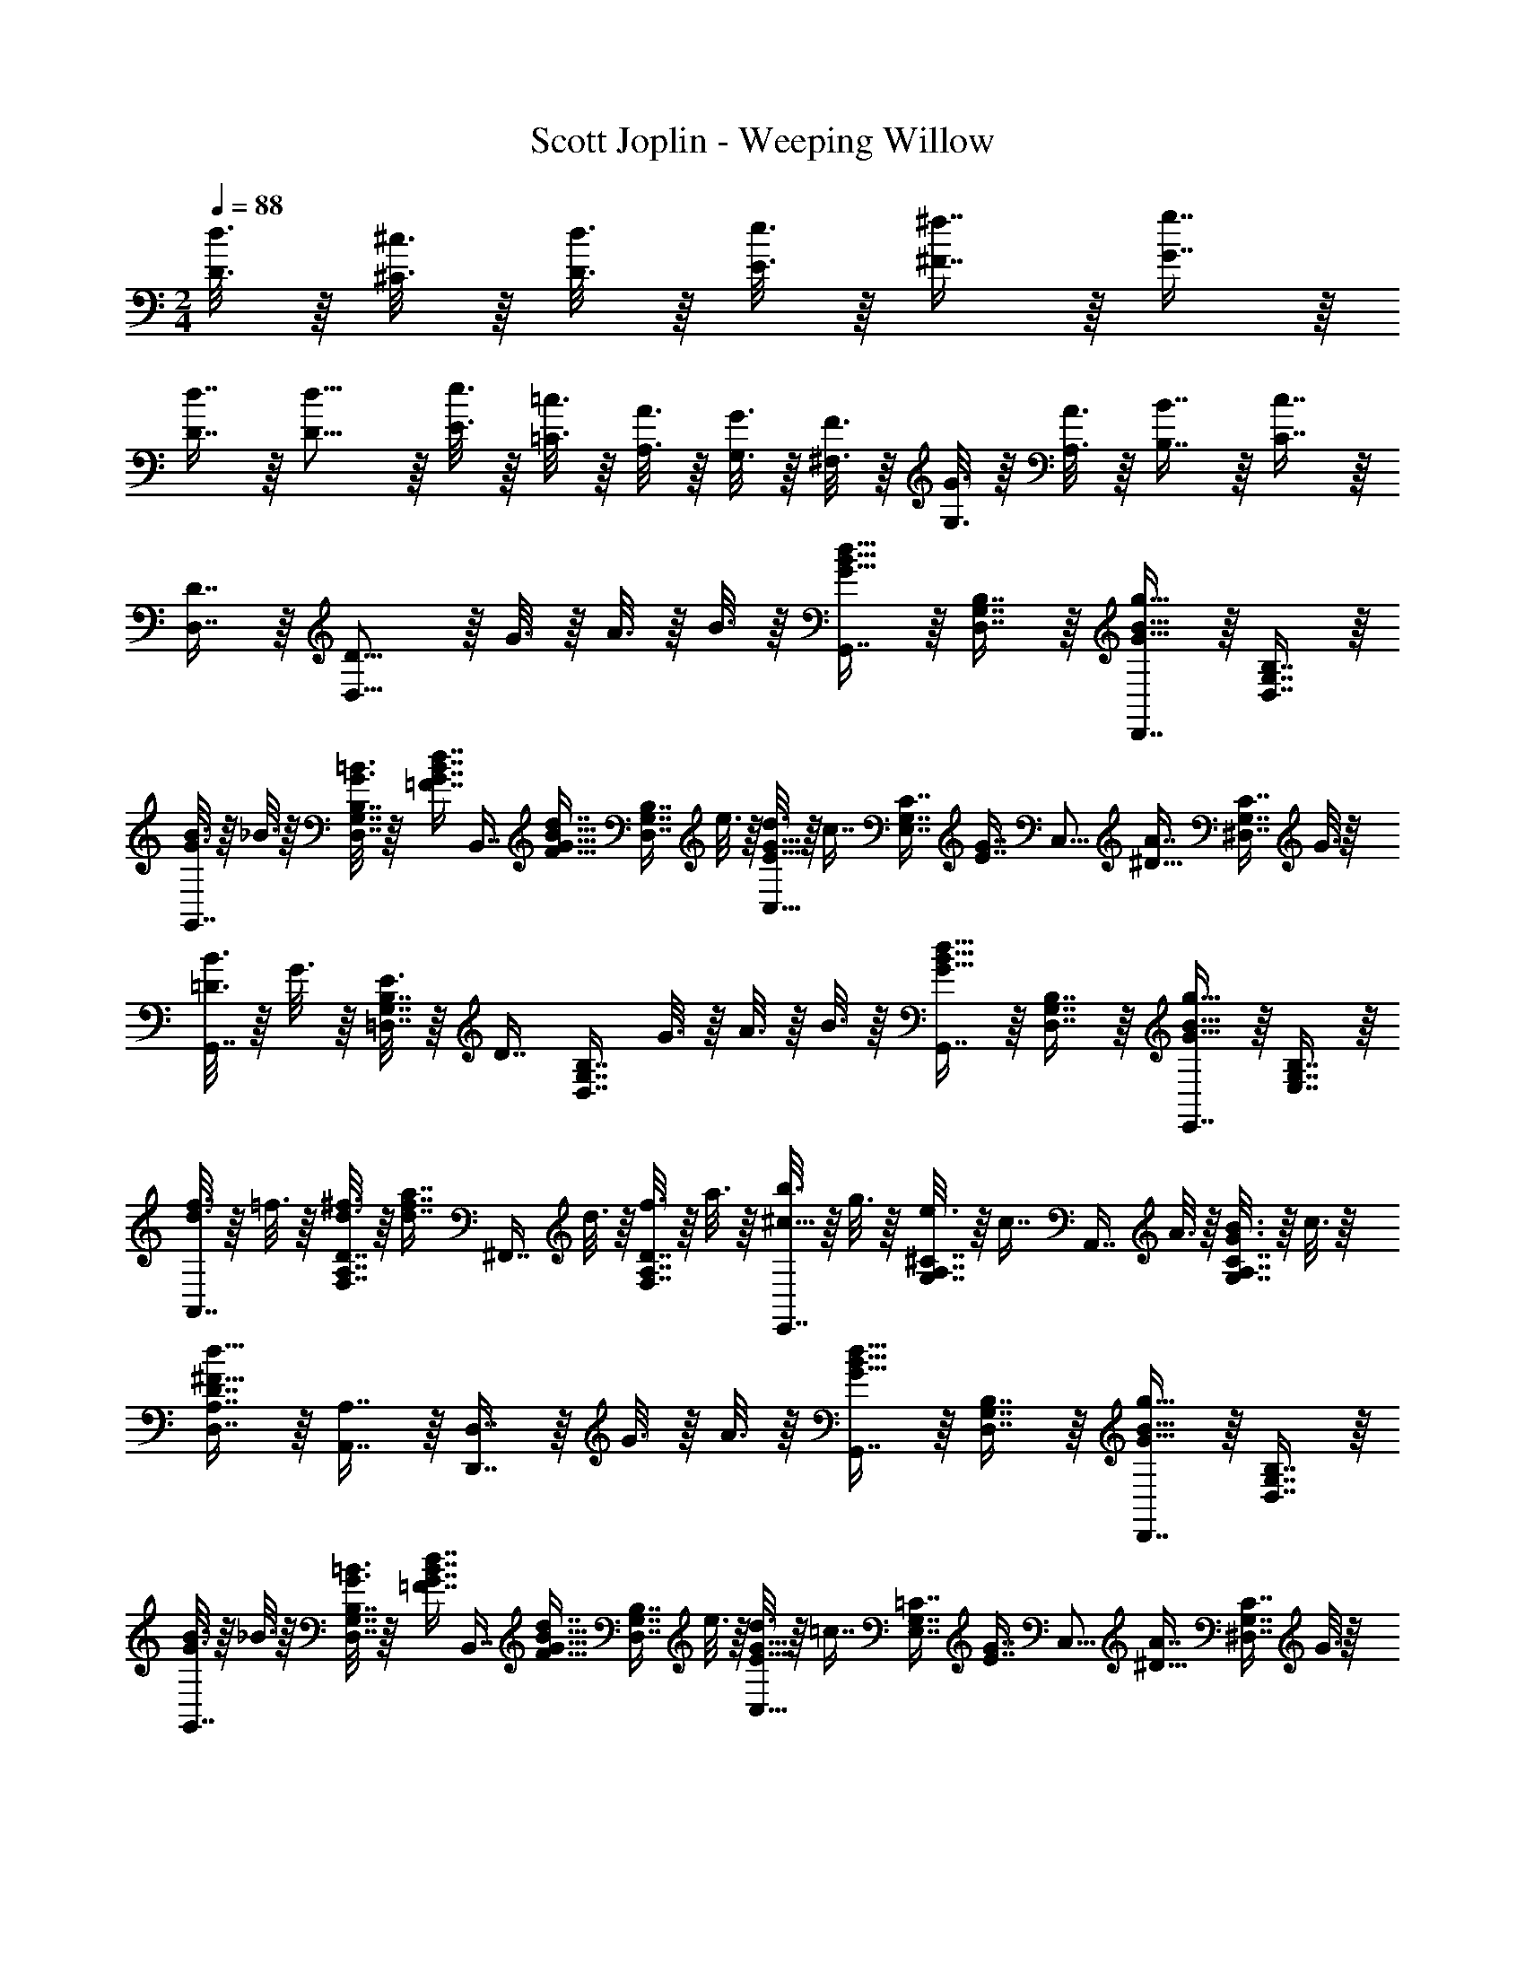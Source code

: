 X: 1
T: Scott Joplin - Weeping Willow
Z: ABC Generated by Starbound Composer
L: 1/4
M: 2/4
Q: 1/4=88
K: C
[d3/16D3/16] z/16 [^c3/16^C3/16] z/16 [d3/16D3/16] z/16 [e3/16E3/16] z/16 [^f7/16^F7/16] z/16 [g7/16G7/16] z/16 
[d7/16D7/16] z/16 [d11/16D11/16] z/16 [e3/16E3/16] z/16 [=c3/16=C3/16] z/16 [A3/16A,3/16] z/16 [G3/16G,3/16] z/16 [F3/16^F,3/16] z/16 [G3/16G,3/16] z/16 [A3/16A,3/16] z/16 [B7/16B,7/16] z/16 [c7/16C7/16] z/16 
[D7/16D,7/16] z/16 [D11/16D,11/16] z/16 G3/16 z/16 A3/16 z/16 B3/16 z/16 [G,,7/16d15/16B15/16G15/16] z/16 [B,7/16G,7/16D,7/16] z/16 [D,,7/16G15/16B15/16g15/16] z/16 [D,7/16G,7/16B,7/16] z/16 
[G3/16B3/16G,,7/16] z/16 _B3/16 z/16 [=B3/16G3/16B,7/16G,7/16D,7/16] z/16 [z/4=F7/16B7/16d7/16G7/16] [z/4B,,7/16] [z/4d7/16B11/16G11/16F11/16] [z/4D,7/16G,7/16B,7/16] e3/16 z/16 [d3/16G11/16E11/16C,15/16] z/16 [z/4c7/16] [z/4C7/16E,7/16G,7/16] [z/4G7/16E7/16] [z/4C,15/16] [z/4A7/16^D11/16] [z/4^D,7/16C7/16G,7/16] G3/16 z/16 
[=D3/16B3/16G,,7/16] z/16 G3/16 z/16 [E3/16B,7/16G,7/16=D,7/16] z/16 [z/4D7/16] [z/4D,7/16G,7/16B,7/16] G3/16 z/16 A3/16 z/16 B3/16 z/16 [G,,7/16d15/16B15/16G15/16] z/16 [B,7/16G,7/16D,7/16] z/16 [E,,7/16G15/16B15/16g15/16] z/16 [E,7/16G,7/16B,7/16] z/16 
[d3/16f3/16A,,7/16] z/16 =f3/16 z/16 [^f3/16d3/16D7/16A,7/16F,7/16] z/16 [z/4d7/16f7/16a7/16] [z/4^F,,7/16] d3/16 z/16 [f3/16F,7/16A,7/16D7/16] z/16 a3/16 z/16 [b3/16E,,7/16^c11/16] z/16 g3/16 z/16 [e3/16A,7/16^C7/16G,7/16] z/16 [z/4c7/16] [z/4A,,7/16] A3/16 z/16 [B3/16G3/16A,7/16G,7/16C7/16] z/16 c3/16 z/16 
[D7/16A,7/16D,7/16d23/16^F23/16] z/16 [A,,7/16A,7/16] z/16 [D,,7/16D,7/16] z/16 G3/16 z/16 A3/16 z/16 [G,,7/16d15/16B15/16G15/16] z/16 [B,7/16G,7/16D,7/16] z/16 [D,,7/16G15/16B15/16g15/16] z/16 [D,7/16G,7/16B,7/16] z/16 
[G3/16B3/16G,,7/16] z/16 _B3/16 z/16 [=B3/16G3/16B,7/16G,7/16D,7/16] z/16 [z/4=F7/16B7/16d7/16G7/16] [z/4B,,7/16] [z/4d7/16B11/16G11/16F11/16] [z/4D,7/16G,7/16B,7/16] e3/16 z/16 [d3/16G11/16E11/16C,15/16] z/16 [z/4=c7/16] [z/4=C7/16E,7/16G,7/16] [z/4G7/16E7/16] [z/4C,15/16] [z/4A7/16^D11/16] [z/4^D,7/16C7/16G,7/16] G3/16 z/16 
[=D3/16B3/16G,,7/16] z/16 G3/16 z/16 [E3/16B,7/16G,7/16=D,7/16] z/16 [z/4D7/16] [z/4D,7/16G,7/16B,7/16] B3/16 z/16 _B3/16 z/16 =B3/16 z/16 [F,7/16^d15/16B15/16] z/16 [A,7/16B,7/16] z/16 [B,,7/16B11/16d11/16f11/16] z/16 [z/4B,7/16A,7/16] a3/16 z/16 
[a3/16E,7/16e11/16B11/16] z/16 g3/16 z/16 [f3/16B,7/16G,7/16] z/16 [z/4g7/16_B19/16] [z/4^C,7/16] g3/16 z/16 [f3/16_B,7/16G,7/16E,7/16] z/16 e3/16 z/16 [e3/16=B3/16D,7/16] z/16 =d3/16 z/16 [^c3/16=B,7/16G,7/16] z/16 [z/4d7/16] [z/4D,7/16] =c3/16 z/16 [A3/16C7/16A,7/16F,7/16] z/16 ^F3/16 z/16 
[G,/3B,7/6G19/16] z/6 D,/3 z/6 [z/4E,/3] G3/16 z/16 [A3/16D,/3] z/16 B3/16 z/16 [G,,7/16d15/16B15/16G15/16] z/16 [B,7/16G,7/16D,7/16] z/16 [D,,7/16G15/16B15/16g15/16] z/16 [D,7/16G,7/16B,7/16] z/16 
[G3/16B3/16G,,7/16] z/16 _B3/16 z/16 [=B3/16G3/16B,7/16G,7/16D,7/16] z/16 [z/4=F7/16B7/16d7/16G7/16] [z/4B,,7/16] [z/4d7/16B11/16G11/16F11/16] [z/4D,7/16G,7/16B,7/16] e3/16 z/16 [d3/16G11/16E11/16=C,15/16] z/16 [z/4c7/16] [z/4C7/16E,7/16G,7/16] [z/4G7/16E7/16] [z/4C,15/16] [z/4A7/16^D11/16] [z/4^D,7/16C7/16G,7/16] G3/16 z/16 
[=D3/16B3/16G,,7/16] z/16 G3/16 z/16 [E3/16B,7/16G,7/16=D,7/16] z/16 [z/4D7/16] [z/4D,7/16G,7/16B,7/16] G3/16 z/16 A3/16 z/16 B3/16 z/16 [G,,7/16d15/16B15/16G15/16] z/16 [B,7/16G,7/16D,7/16] z/16 [E,,7/16G15/16B15/16g15/16] z/16 [E,7/16G,7/16B,7/16] z/16 
[d3/16f3/16A,,7/16] z/16 =f3/16 z/16 [^f3/16d3/16D7/16A,7/16F,7/16] z/16 [z/4d7/16f7/16a7/16] [z/4F,,7/16] d3/16 z/16 [f3/16F,7/16A,7/16D7/16] z/16 a3/16 z/16 [b3/16E,,7/16^c11/16] z/16 g3/16 z/16 [e3/16A,7/16^C7/16G,7/16] z/16 [z/4c7/16] [z/4A,,7/16] A3/16 z/16 [B3/16G3/16A,7/16G,7/16C7/16] z/16 c3/16 z/16 
[D7/16A,7/16D,7/16d23/16^F23/16] z/16 [A,,7/16A,7/16] z/16 [D,,7/16D,7/16] z/16 G3/16 z/16 A3/16 z/16 [G,,7/16d15/16B15/16G15/16] z/16 [B,7/16G,7/16D,7/16] z/16 [D,,7/16G15/16B15/16g15/16] z/16 [D,7/16G,7/16B,7/16] z/16 
[G3/16B3/16G,,7/16] z/16 _B3/16 z/16 [=B3/16G3/16B,7/16G,7/16D,7/16] z/16 [z/4=F7/16B7/16d7/16G7/16] [z/4B,,7/16] [z/4d7/16B11/16G11/16F11/16] [z/4D,7/16G,7/16B,7/16] e3/16 z/16 [d3/16G11/16E11/16C,15/16] z/16 [z/4=c7/16] [z/4=C7/16E,7/16G,7/16] [z/4G7/16E7/16] [z/4C,15/16] [z/4A7/16^D11/16] [z/4^D,7/16C7/16G,7/16] G3/16 z/16 
[=D3/16B3/16G,,7/16] z/16 G3/16 z/16 [E3/16B,7/16G,7/16=D,7/16] z/16 [z/4D7/16] [z/4D,7/16G,7/16B,7/16] B3/16 z/16 _B3/16 z/16 =B3/16 z/16 [F,7/16^d15/16B15/16] z/16 [B,7/16A,7/16] z/16 [B,,7/16B11/16d11/16f11/16] z/16 [z/4B,7/16A,7/16] a3/16 z/16 
[a3/16E,7/16e11/16B11/16] z/16 g3/16 z/16 [f3/16B,7/16G,7/16] z/16 [z/4g7/16_B19/16] [z/4^C,7/16] g3/16 z/16 [f3/16_B,7/16G,7/16E,7/16] z/16 e3/16 z/16 [e3/16=B3/16D,7/16] z/16 =d3/16 z/16 [^c3/16=B,7/16G,7/16] z/16 [z/4d7/16] [z/4D,7/16] =c3/16 z/16 [A3/16C7/16A,7/16F,7/16] z/16 ^F3/16 z/16 
[G7/16B,7/16G,7/16] z/16 [d3/16d'3/16] z/16 [d'3/16d3/16] z/16 [d7/16d'7/16B,,7/16B,7/16] z/16 [b7/16=f7/16d7/16^G,7/16^G,,7/16] z/16 [A,,7/16A,7/16c'19/16^f19/16d19/16] z/16 [C7/16F,7/16D,7/16] z/16 [z/4F,,7/16F,7/16] [B3/16^G3/16] z/16 [A7/16c7/16D,7/16F,7/16C7/16] z/16 
[=F3/16G3/16D,,7/16D,7/16] z/16 [z/4^F7/16A7/16] [z/4C7/16F,7/16D,7/16] [G3/16B3/16] z/16 [A7/16c7/16F,,7/16F,7/16] z/16 [c7/16e7/16D,7/16F,7/16C7/16] z/16 [^c3/16_B3/16=G,7/16=G,,7/16] z/16 [z/4d7/16=B7/16] [z/4D,7/16B,7/16G,7/16] [z/4d7/16g7/16b7/16] [z/4D,,7/16D,7/16] [_b3/16g3/16c3/16] z/16 [d3/16g3/16=b3/16B,7/16G,7/16D,7/16] z/16 [z/4g7/16d7/16B7/16] 
[z/4G,,7/16G,7/16] f3/16 z/16 [g7/16d7/16B7/16=F,7/16=F,,7/16] z/16 [f3/16E,,7/16E,7/16] z/16 [z/4g7/16d7/16B7/16] [z/4D,7/16D,,7/16] [z/4=G7/16] [z/4C,,7/16=C,7/16] G3/16 z/16 [=c3/16E7/16C7/16G,7/16] z/16 e3/16 z/16 [g7/16c7/16G7/16E,,7/16E,7/16] z/16 [A3/16c3/16a3/16^D,7/16^D,,7/16] z/16 [z/4g7/16B7/16G7/16] 
[z/4=D,,7/16=D,7/16] B3/16 z/16 [d3/16D7/16B,7/16G,7/16] z/16 e3/16 z/16 [e3/16B7/16=F7/16G,,7/16G,7/16] z/16 d3/16 z/16 [e3/16G7/16F7/16B,,7/16B,,,7/16] z/16 d3/16 z/16 [E3/16G3/16c3/16C,,7/16C,7/16] z/16 G3/16 z/16 [c3/16E7/16C7/16G,7/16] z/16 e3/16 z/16 [g7/16c7/16G7/16E,,7/16E,7/16] z/16 [A3/16c3/16a3/16^D,7/16^D,,7/16] z/16 [z/4b7/16B7/16d7/16g7/16] 
[z/4=D,,7/16=D,7/16] g3/16 z/16 [b7/16D7/16B,7/16G,7/16] z/16 [d'7/16d7/16g7/16b7/16G,,7/16G,7/16] z/16 [b7/16d7/16=f7/16^G,7/16^G,,7/16] z/16 [A,,7/16A,7/16c'19/16^f19/16d19/16] z/16 [C7/16^F,7/16D,7/16] z/16 [z/4^F,,7/16F,7/16] [B3/16^G3/16] z/16 [A7/16c7/16D,7/16F,7/16C7/16] z/16 
[F3/16G3/16D,,7/16D,7/16] z/16 [z/4^F7/16A7/16] [z/4C7/16F,7/16D,7/16] [G3/16B3/16] z/16 [A7/16c7/16F,,7/16F,7/16] z/16 [c7/16e7/16D,7/16F,7/16C7/16] z/16 [^c3/16_B3/16=G,7/16=G,,7/16] z/16 [z/4d7/16=B7/16] [z/4D,7/16B,7/16G,7/16] [z/4d7/16g7/16b7/16] [z/4D,,7/16D,7/16] [_b3/16g3/16c3/16] z/16 [d3/16g3/16=b3/16B,7/16G,7/16D,7/16] z/16 [z/4g7/16d7/16B7/16] 
[z/4G,,7/16G,7/16] f3/16 z/16 [g7/16d7/16B7/16=F,7/16=F,,7/16] z/16 [f3/16E,,7/16E,7/16] z/16 [z/4g7/16d7/16B7/16] [z/4D,7/16D,,7/16] [z/4=G7/16] [z/4C,,7/16C,7/16] G3/16 z/16 [=c3/16E7/16C7/16G,7/16] z/16 e3/16 z/16 [g7/16c7/16G7/16E,,7/16E,7/16] z/16 [A3/16c3/16a3/16^D,7/16^D,,7/16] z/16 [z/4g7/16B7/16G7/16] 
[z/4=D,7/16=D,,7/16] e3/16 z/16 [d3/16G,,7/16G,7/16] z/16 B3/16 z/16 [E3/16D15/16B,15/16B,,15/16E,15/16G,15/16] z/16 B3/16 z/16 G3/16 z/16 E3/16 z/16 [A,,7/16A,7/16G15/16^C15/16] z/16 [E,7/16E,,7/16] z/16 [=C3/16A3/16F3/16D3/16D,,15/16D,15/16] z/16 [A7/16C7/16D7/16F7/16] z/16 [z/4B,11/16D11/16G11/16] 
[G,7/16G,,7/16] z/16 [d3/16d'3/16] z/16 [d'3/16d3/16] z/16 [d7/16d'7/16B,,7/16B,7/16] z/16 [b7/16=f7/16d7/16^G,7/16^G,,7/16] z/16 [A,,7/16A,7/16c'19/16^f19/16d19/16] z/16 [C7/16^F,7/16D,7/16] z/16 [z/4^F,,7/16F,7/16] [B3/16^G3/16] z/16 [A7/16c7/16D,7/16F,7/16C7/16] z/16 
[=F3/16G3/16D,,7/16D,7/16] z/16 [z/4^F7/16A7/16] [z/4C7/16F,7/16D,7/16] [G3/16B3/16] z/16 [A7/16c7/16F,,7/16F,7/16] z/16 [c7/16e7/16D,7/16F,7/16C7/16] z/16 [^c3/16_B3/16=G,7/16=G,,7/16] z/16 [z/4d7/16=B7/16] [z/4D,7/16B,7/16G,7/16] [z/4d7/16g7/16b7/16] [z/4D,,7/16D,7/16] [_b3/16g3/16c3/16] z/16 [d3/16g3/16=b3/16B,7/16G,7/16D,7/16] z/16 [z/4g7/16d7/16B7/16] 
[z/4G,,7/16G,7/16] f3/16 z/16 [g7/16d7/16B7/16=F,7/16=F,,7/16] z/16 [f3/16E,,7/16E,7/16] z/16 [z/4g7/16d7/16B7/16] [z/4D,7/16D,,7/16] [z/4=G7/16] [z/4C,,7/16C,7/16] G3/16 z/16 [=c3/16E7/16C7/16G,7/16] z/16 e3/16 z/16 [g7/16c7/16G7/16E,,7/16E,7/16] z/16 [A3/16c3/16a3/16^D,7/16^D,,7/16] z/16 [z/4g7/16B7/16G7/16] 
[z/4=D,,7/16=D,7/16] B3/16 z/16 [d3/16D7/16B,7/16G,7/16] z/16 e3/16 z/16 [e3/16B7/16=F7/16G,,7/16G,7/16] z/16 d3/16 z/16 [e3/16G7/16F7/16B,,7/16B,,,7/16] z/16 d3/16 z/16 [E3/16G3/16c3/16C,,7/16C,7/16] z/16 G3/16 z/16 [c3/16E7/16C7/16G,7/16] z/16 e3/16 z/16 [g7/16c7/16G7/16E,,7/16E,7/16] z/16 [A3/16c3/16a3/16^D,7/16^D,,7/16] z/16 [z/4b7/16B7/16d7/16g7/16] 
[z/4=D,,7/16=D,7/16] g3/16 z/16 [b7/16D7/16B,7/16G,7/16] z/16 [d'7/16d7/16g7/16b7/16G,,7/16G,7/16] z/16 [b7/16d7/16=f7/16^G,7/16^G,,7/16] z/16 [A,,7/16A,7/16c'19/16^f19/16d19/16] z/16 [C7/16^F,7/16D,7/16] z/16 [z/4^F,,7/16F,7/16] [B3/16^G3/16] z/16 [A7/16c7/16D,7/16F,7/16C7/16] z/16 
[F3/16G3/16D,,7/16D,7/16] z/16 [z/4^F7/16A7/16] [z/4C7/16F,7/16D,7/16] [G3/16B3/16] z/16 [A7/16c7/16F,,7/16F,7/16] z/16 [c7/16e7/16D,7/16F,7/16C7/16] z/16 [^c3/16_B3/16=G,7/16=G,,7/16] z/16 [z/4d7/16=B7/16] [z/4D,7/16B,7/16G,7/16] [z/4d7/16g7/16b7/16] [z/4D,,7/16D,7/16] [_b3/16g3/16c3/16] z/16 [d3/16g3/16=b3/16B,7/16G,7/16D,7/16] z/16 [z/4g7/16d7/16B7/16] 
[z/4G,,7/16G,7/16] f3/16 z/16 [g7/16d7/16B7/16=F,7/16=F,,7/16] z/16 [f3/16E,,7/16E,7/16] z/16 [z/4g7/16d7/16B7/16] [z/4D,7/16D,,7/16] [z/4=G7/16] [z/4C,,7/16C,7/16] G3/16 z/16 [=c3/16E7/16C7/16G,7/16] z/16 e3/16 z/16 [g7/16c7/16G7/16E,,7/16E,7/16] z/16 [A3/16c3/16a3/16^D,7/16^D,,7/16] z/16 [z/4g7/16B7/16G7/16] 
[z/4=D,7/16=D,,7/16] e3/16 z/16 [d3/16G,,7/16G,7/16] z/16 B3/16 z/16 [E3/16D15/16B,15/16B,,15/16E,15/16G,15/16] z/16 B3/16 z/16 G3/16 z/16 E3/16 z/16 [A,,7/16A,7/16G15/16^C15/16] z/16 [E,7/16E,,7/16] z/16 [=C3/16A3/16F3/16D3/16D,,15/16D,15/16] z/16 [A7/16C7/16D7/16F7/16] z/16 [z/4B,23/16D23/16G23/16] 
[G,,7/16G,7/16] z/16 D,/4 z/4 E,/4 G3/16 z/16 [A3/16D,/4] z/16 B3/16 z/16 [G,,7/16d15/16B15/16G15/16] z/16 [B,7/16G,7/16D,7/16] z/16 [D,,7/16G15/16B15/16g15/16] z/16 [D,7/16G,7/16B,7/16] z/16 
[G3/16B3/16G,,7/16] z/16 _B3/16 z/16 [=B3/16G3/16B,7/16G,7/16D,7/16] z/16 [z/4=F7/16B7/16d7/16G7/16] [z/4B,,7/16] [z/4d7/16B11/16G11/16F11/16] [z/4D,7/16G,7/16B,7/16] e3/16 z/16 [d3/16G11/16E11/16C,15/16] z/16 [z/4c7/16] [z/4C7/16E,7/16G,7/16] [z/4G7/16E7/16] [z/4C,15/16] [z/4A7/16^D11/16] [z/4^D,7/16C7/16G,7/16] G3/16 z/16 
[=D3/16B3/16G,,7/16] z/16 G3/16 z/16 [E3/16B,7/16G,7/16=D,7/16] z/16 [z/4D7/16] [z/4D,7/16G,7/16B,7/16] G3/16 z/16 A3/16 z/16 B3/16 z/16 [G,,7/16d15/16B15/16G15/16] z/16 [B,7/16G,7/16D,7/16] z/16 [E,,7/16G15/16B15/16g15/16] z/16 [E,7/16G,7/16B,7/16] z/16 
[d3/16f3/16A,,7/16] z/16 =f3/16 z/16 [^f3/16d3/16D7/16A,7/16^F,7/16] z/16 [z/4d7/16f7/16a7/16] [z/4^F,,7/16] d3/16 z/16 [f3/16F,7/16A,7/16D7/16] z/16 a3/16 z/16 [b3/16E,,7/16^c11/16] z/16 g3/16 z/16 [e3/16A,7/16^C7/16G,7/16] z/16 [z/4c7/16] [z/4A,,7/16] A3/16 z/16 [B3/16G3/16A,7/16G,7/16C7/16] z/16 c3/16 z/16 
[D7/16A,7/16D,7/16d23/16^F23/16] z/16 [A,,7/16A,7/16] z/16 [D,,7/16D,7/16] z/16 G3/16 z/16 A3/16 z/16 [G,,7/16d15/16B15/16G15/16] z/16 [B,7/16G,7/16D,7/16] z/16 [D,,7/16G15/16B15/16g15/16] z/16 [D,7/16G,7/16B,7/16] z/16 
[G3/16B3/16G,,7/16] z/16 _B3/16 z/16 [=B3/16G3/16B,7/16G,7/16D,7/16] z/16 [z/4=F7/16B7/16d7/16G7/16] [z/4B,,7/16] [z/4d7/16B11/16G11/16F11/16] [z/4D,7/16G,7/16B,7/16] e3/16 z/16 [d3/16G11/16E11/16C,15/16] z/16 [z/4=c7/16] [z/4=C7/16E,7/16G,7/16] [z/4G7/16E7/16] [z/4C,15/16] [z/4A7/16^D11/16] [z/4^D,7/16C7/16G,7/16] G3/16 z/16 
[=D3/16B3/16G,,7/16] z/16 G3/16 z/16 [E3/16B,7/16G,7/16=D,7/16] z/16 [z/4D7/16] [z/4D,7/16G,7/16B,7/16] B3/16 z/16 _B3/16 z/16 =B3/16 z/16 [F,7/16^d15/16B15/16] z/16 [A,7/16B,7/16] z/16 [B,,7/16B11/16d11/16f11/16] z/16 [z/4B,7/16A,7/16] a3/16 z/16 
[a3/16E,7/16e11/16B11/16] z/16 g3/16 z/16 [f3/16B,7/16G,7/16] z/16 [z/4g7/16_B19/16] [z/4^C,7/16] g3/16 z/16 [f3/16_B,7/16G,7/16E,7/16] z/16 e3/16 z/16 [e3/16=B3/16D,7/16] z/16 =d3/16 z/16 [^c3/16=B,7/16G,7/16] z/16 [z/4d7/16] [z/4D,7/16] =c3/16 z/16 [A3/16C7/16A,7/16F,7/16] z/16 ^F3/16 z/16 
[G7/16G,7/16B,7/16] z9/16 [G7/16g7/16d7/16B7/16G,,7/16G,7/16] z9/16 [z/4=C,7/16E27/16] G3/16 z/16 [c3/16C7/16G,7/16E,7/16] z/16 d3/16 z/16 [e3/16G,,7/16] z/16 [z/4g7/16] [z/4E,7/16G,7/16C7/16] [z/4e7/16^G7/16] 
[z/4B,,7/16] ^d3/16 z/16 [e7/16G7/16D7/16^G,7/16E,7/16] z/16 [G7/16=f7/16E,,7/16] z/16 [e3/16G3/16E,7/16G,7/16D7/16] z/16 [z/4A7/16c7/16] [z/4A,,7/16] B3/16 z/16 [c7/16A7/16C7/16A,7/16E,7/16] z/16 [c3/16_B3/16E3/16G,,7/16=G,7/16] z/16 [z/4E7/16B7/16c7/16] [z/4C,,7/16C,7/16] [z/4c23/16A23/16=F23/16] 
[=F,7/16=F,,7/16] z/16 [C7/16A,7/16] z/16 [z/4C,7/16] A3/16 z/16 [c3/16A,7/16C7/16] z/16 f3/16 z/16 [a7/16f7/16c7/16F,,7/16F,7/16] z/16 [c7/16f7/16a7/16F7/16C7/16A,7/16] z/16 [a7/16f7/16c7/16F,,7/16F,7/16] z/16 [d7/16c7/16^g7/16^F,7/16^F,,7/16] z/16 
[G,,7/16G,7/16=g11/16e11/16c11/16] z/16 [z/4E7/16C7/16G,7/16] e3/16 z/16 [c3/16A,,7/16A,7/16] z/16 =d3/16 z/16 [e3/16A,7/16C7/16E7/16] z/16 c3/16 z/16 [=B3/16B,,7/16] z/16 b3/16 z/16 [g3/16E7/16B,7/16G,7/16] z/16 [z/4e7/16] [z/4B,,7/16] g3/16 z/16 [^f3/16A,7/16B,7/16^D7/16] z/16 ^d3/16 z/16 
[e7/16E,7/16E7/16B,7/16G,7/16] z9/16 [D,7/16g15/16=G15/16=F,15/16G,15/16B,15/16] z/16 G,,7/16 z/16 [z/4C,7/16E27/16] G3/16 z/16 [c3/16C7/16G,7/16E,7/16] z/16 =d3/16 z/16 [e3/16G,,7/16] z/16 [z/4g7/16] [z/4E,7/16G,7/16C7/16] [z/4e7/16^G7/16] 
[z/4B,,7/16] ^d3/16 z/16 [e7/16G7/16=D7/16^G,7/16E,7/16] z/16 [G7/16=f7/16E,,7/16] z/16 [e3/16G3/16E,7/16G,7/16D7/16] z/16 [z/4A7/16c7/16] [z/4A,,7/16] B3/16 z/16 [c7/16A7/16C7/16A,7/16E,7/16] z/16 [c3/16_B3/16E3/16G,,7/16=G,7/16] z/16 [z/4E7/16B7/16c7/16] [z/4C,,7/16C,7/16] [z/4c23/16A23/16F23/16] 
[F,7/16=F,,7/16] z/16 [C7/16A,7/16] z/16 [z/4C,7/16] A3/16 z/16 [c3/16A,7/16C7/16] z/16 f3/16 z/16 [a7/16f7/16c7/16F,,7/16F,7/16] z/16 [c7/16f7/16a7/16F7/16C7/16A,7/16] z/16 [a7/16f7/16c7/16F,,7/16F,7/16] z/16 [d7/16c7/16^g7/16^F,7/16^F,,7/16] z/16 
[G,,7/16G,7/16=g11/16e11/16c11/16] z/16 [z/4E7/16C7/16G,7/16] e3/16 z/16 [c3/16A,,7/16A,7/16] z/16 =d3/16 z/16 [e7/16A,7/16C7/16E7/16] z/16 [D,7/16D7/16c15/16^F15/16] z/16 [A,7/16A,,7/16] z/16 [=F3/16=B3/16d3/16G,,15/16G,15/16] z/16 [d7/16B7/16F7/16] z/16 [z/4E11/16=G11/16c11/16] 
[C,7/16C7/16] z/16 [G7/16G,,7/16] z/16 [^F7/16A,,7/16] z/16 [=F7/16B,,7/16] z/16 [z/4C,7/16E27/16] G3/16 z/16 [c3/16C7/16G,7/16E,7/16] z/16 d3/16 z/16 [e3/16G,,7/16] z/16 [z/4g7/16] [z/4E,7/16G,7/16C7/16] [z/4e7/16^G7/16] 
[z/4B,,7/16] ^d3/16 z/16 [e7/16G7/16D7/16^G,7/16E,7/16] z/16 [G7/16f7/16E,,7/16] z/16 [e3/16G3/16E,7/16G,7/16D7/16] z/16 [z/4A7/16c7/16] [z/4A,,7/16] B3/16 z/16 [c7/16A7/16C7/16A,7/16E,7/16] z/16 [c3/16_B3/16E3/16G,,7/16=G,7/16] z/16 [z/4E7/16B7/16c7/16] [z/4C,,7/16C,7/16] [z/4c23/16A23/16F23/16] 
[=F,7/16=F,,7/16] z/16 [C7/16A,7/16] z/16 [z/4C,7/16] A3/16 z/16 [c3/16A,7/16C7/16] z/16 f3/16 z/16 [a7/16f7/16c7/16F,,7/16F,7/16] z/16 [c7/16f7/16a7/16F7/16C7/16A,7/16] z/16 [a7/16f7/16c7/16F,,7/16F,7/16] z/16 [d7/16c7/16^g7/16^F,7/16^F,,7/16] z/16 
[G,,7/16G,7/16=g11/16e11/16c11/16] z/16 [z/4E7/16C7/16G,7/16] e3/16 z/16 [c3/16A,,7/16A,7/16] z/16 =d3/16 z/16 [e3/16A,7/16C7/16E7/16] z/16 c3/16 z/16 [=B3/16B,,7/16] z/16 b3/16 z/16 [g3/16E7/16B,7/16G,7/16] z/16 [z/4e7/16] [z/4B,,7/16] g3/16 z/16 [^f3/16A,7/16B,7/16^D7/16] z/16 ^d3/16 z/16 
[e7/16E,7/16E7/16B,7/16G,7/16] z9/16 [D,7/16g15/16=G15/16=F,15/16G,15/16B,15/16] z/16 G,,7/16 z/16 [z/4C,7/16E27/16] G3/16 z/16 [c3/16C7/16G,7/16E,7/16] z/16 =d3/16 z/16 [e3/16G,,7/16] z/16 [z/4g7/16] [z/4E,7/16G,7/16C7/16] [z/4e7/16^G7/16] 
[z/4B,,7/16] ^d3/16 z/16 [e7/16G7/16=D7/16^G,7/16E,7/16] z/16 [G7/16=f7/16E,,7/16] z/16 [e3/16G3/16E,7/16G,7/16D7/16] z/16 [z/4A7/16c7/16] [z/4A,,7/16] B3/16 z/16 [c7/16A7/16C7/16A,7/16E,7/16] z/16 [c3/16_B3/16E3/16G,,7/16=G,7/16] z/16 [z/4E7/16B7/16c7/16] [z/4C,,7/16C,7/16] [z/4c23/16A23/16F23/16] 
[F,7/16=F,,7/16] z/16 [C7/16A,7/16] z/16 [z/4C,7/16] A3/16 z/16 [c3/16A,7/16C7/16] z/16 f3/16 z/16 [a7/16f7/16c7/16F,,7/16F,7/16] z/16 [c7/16f7/16a7/16F7/16C7/16A,7/16] z/16 [a7/16f7/16c7/16F,,7/16F,7/16] z/16 [d7/16c7/16^g7/16^F,7/16^F,,7/16] z/16 
[G,,7/16G,7/16=g11/16e11/16c11/16] z/16 [z/4E7/16C7/16G,7/16] e3/16 z/16 [c3/16A,,7/16A,7/16] z/16 =d3/16 z/16 [e7/16A,7/16C7/16E7/16] z/16 [D,7/16D7/16c15/16^F15/16] z/16 [A,7/16A,,7/16] z/16 [=F3/16=B3/16d3/16G,,15/16G,15/16] z/16 [d7/16B7/16F7/16] z/16 [z/4E11/16=G11/16c11/16] 
[C,7/16C7/16] z/16 G3/16 z/16 A3/16 z/16 B3/16 z/16 c3/16 z/16 d3/16 z/16 e3/16 z/16 [G7/16G,7/16d15/16B15/16] z/16 [=F,7/16F7/16] z/16 [D7/16D,7/16g19/16B19/16] z/16 [B,,7/16B,7/16] z/16 
[z/4G,7/16G,,7/16] d3/16 z/16 [b3/16B3/16^G,,7/16^G,7/16] z/16 d3/16 z/16 [f3/16A,7/16A,,7/16] z/16 a3/16 z/16 [g3/16B,,7/16B,7/16] z/16 f3/16 z/16 [e3/16C7/16C,7/16] z/16 ^d3/16 z/16 [e3/16C7/16E7/16=G,7/16] z/16 [z/4g19/16] [G,7/16=G,,7/16] z/16 [G,7/16C7/16E7/16] z/16 
[c3/16^F,15/16^D15/16C15/16A,15/16] z/16 d3/16 z/16 ^f3/16 z/16 a3/16 z/16 [g3/16G,7/16C7/16E7/16] z/16 e3/16 z/16 g3/16 z/16 c'3/16 z/16 [=d7/16=f7/16c'7/16=D7/16D,7/16] z/16 [b3/16f3/16d3/16F7/16B,7/16G,7/16] z/16 [z/4b7/16f7/16d7/16] [z/4G,7/16G,,7/16] [d3/16f3/16_b3/16] z/16 [=b7/16f7/16d7/16F7/16B,7/16G,7/16] z/16 
[B,,3/16B,3/16d19/16f19/16] z/16 [_B,,3/16_B,3/16] z/16 [A,,3/16A,3/16] z/16 [^G,3/16^G,,3/16] z/16 [z/4=G,,7/16=G,7/16] d3/16 z/16 [f3/16F7/16=B,7/16G,7/16] z/16 b3/16 z/16 [c7/16e7/16b7/16C,7/16C7/16] z/16 [a3/16e3/16c3/16G,7/16E7/16C7/16] z/16 [z/4a7/16e7/16c7/16] [z/4G,,7/16G,7/16] [c3/16e3/16^g3/16] z/16 [a7/16e7/16c7/16E7/16C7/16G,7/16] z/16 
[C,3/16C3/16e19/16c19/16] z/16 [B,3/16=B,,3/16] z/16 [A,,3/16A,3/16] z/16 [^G,,3/16^G,3/16] z/16 [z/4=G,,7/16=G,7/16] G3/16 z/16 c3/16 z/16 e3/16 z/16 [G7/16G,7/16d15/16B15/16] z/16 [=F,7/16F7/16] z/16 [D7/16D,7/16=g19/16B19/16] z/16 [B,,7/16B,7/16] z/16 
[z/4G,7/16G,,7/16] d3/16 z/16 [b3/16B3/16^G,,7/16^G,7/16] z/16 d3/16 z/16 [f3/16A,7/16A,,7/16] z/16 a3/16 z/16 [g3/16B,,7/16B,7/16] z/16 f3/16 z/16 [e3/16C,7/16C7/16] z/16 ^d3/16 z/16 [e3/16E7/16C7/16=G,7/16] z/16 [z/4g7/16_B19/16] [z/4E,7/16] e3/16 z/16 [g7/16_B,7/16C7/16E7/16] z/16 
[F,7/16A19/16f19/16] z/16 [F7/16C7/16A,7/16] z/16 [z/4C,7/16] A3/16 z/16 [c3/16A,7/16C7/16F7/16] z/16 f3/16 z/16 [c7/16f7/16a7/16=F,,7/16F,7/16] z/16 [a7/16f7/16c7/16F7/16C7/16A,7/16] z/16 [c7/16f7/16a7/16F,,7/16F,7/16] z/16 [^g7/16d7/16c7/16^F,7/16^F,,7/16] z/16 
[=G,,7/16G,7/16c11/16e11/16=g11/16] z/16 [z/4E7/16C7/16G,7/16] e3/16 z/16 [c3/16A,,7/16A,7/16] z/16 =d3/16 z/16 [e7/16A,7/16C7/16E7/16] z/16 [D7/16D,7/16^F15/16c15/16] z/16 [A,,7/16A,7/16] z/16 [d3/16=B3/16=F3/16G,15/16G,,15/16] z/16 [d7/16B7/16F7/16] z/16 [z/4E11/16G11/16c11/16] 
[C,7/16C7/16] z/16 G3/16 z/16 A3/16 z/16 B3/16 z/16 c3/16 z/16 d3/16 z/16 e3/16 z/16 [G7/16G,7/16d15/16B15/16] z/16 [=F,7/16F7/16] z/16 [D7/16D,7/16g19/16B19/16] z/16 [B,,7/16=B,7/16] z/16 
[z/4G,7/16G,,7/16] d3/16 z/16 [b3/16B3/16^G,,7/16^G,7/16] z/16 d3/16 z/16 [f3/16A,7/16A,,7/16] z/16 a3/16 z/16 [g3/16B,,7/16B,7/16] z/16 f3/16 z/16 [e3/16C7/16C,7/16] z/16 ^d3/16 z/16 [e3/16C7/16E7/16=G,7/16] z/16 [z/4g19/16] [G,7/16=G,,7/16] z/16 [G,7/16C7/16E7/16] z/16 
[c3/16^F,15/16^D15/16C15/16A,15/16] z/16 d3/16 z/16 ^f3/16 z/16 a3/16 z/16 [g3/16G,7/16C7/16E7/16] z/16 e3/16 z/16 g3/16 z/16 c'3/16 z/16 [=d7/16=f7/16c'7/16=D7/16D,7/16] z/16 [b3/16f3/16d3/16F7/16B,7/16G,7/16] z/16 [z/4b7/16f7/16d7/16] [z/4G,7/16G,,7/16] [d3/16f3/16_b3/16] z/16 [=b7/16f7/16d7/16F7/16B,7/16G,7/16] z/16 
[B,,3/16B,3/16d19/16f19/16] z/16 [_B,,3/16_B,3/16] z/16 [A,,3/16A,3/16] z/16 [^G,3/16^G,,3/16] z/16 [z/4=G,,7/16=G,7/16] d3/16 z/16 [f3/16F7/16=B,7/16G,7/16] z/16 b3/16 z/16 [c7/16e7/16b7/16C,7/16C7/16] z/16 [a3/16e3/16c3/16G,7/16E7/16C7/16] z/16 [z/4a7/16e7/16c7/16] [z/4G,,7/16G,7/16] [c3/16e3/16^g3/16] z/16 [a7/16e7/16c7/16E7/16C7/16G,7/16] z/16 
[C,3/16C3/16e19/16c19/16] z/16 [B,3/16=B,,3/16] z/16 [A,,3/16A,3/16] z/16 [^G,,3/16^G,3/16] z/16 [z/4=G,,7/16=G,7/16] G3/16 z/16 c3/16 z/16 e3/16 z/16 [G7/16G,7/16d15/16B15/16] z/16 [=F,7/16F7/16] z/16 [D7/16D,7/16=g19/16B19/16] z/16 [B,,7/16B,7/16] z/16 
[z/4G,7/16G,,7/16] d3/16 z/16 [b3/16B3/16^G,,7/16^G,7/16] z/16 d3/16 z/16 [f3/16A,7/16A,,7/16] z/16 a3/16 z/16 [g3/16B,,7/16B,7/16] z/16 f3/16 z/16 [e3/16C,7/16C7/16] z/16 ^d3/16 z/16 [e3/16E7/16C7/16=G,7/16] z/16 [z/4g7/16_B19/16] [z/4E,7/16] e3/16 z/16 [g7/16_B,7/16C7/16E7/16] z/16 
[F,7/16A19/16f19/16] z/16 [F7/16C7/16A,7/16] z/16 [z/4C,7/16] A3/16 z/16 [c3/16A,7/16C7/16F7/16] z/16 f3/16 z/16 [c7/16f7/16a7/16=F,,7/16F,7/16] z/16 [a7/16f7/16c7/16F7/16C7/16A,7/16] z/16 [c7/16f7/16a7/16F,,7/16F,7/16] z/16 [^g7/16d7/16c7/16^F,7/16^F,,7/16] z/16 
[=G,,7/16G,7/16c11/16e11/16=g11/16] z/16 [z/4E7/16C7/16G,7/16] e3/16 z/16 [c3/16A,,7/16A,7/16] z/16 =d3/16 z/16 [e7/16A,7/16C7/16E7/16] z/16 [D7/16D,7/16^F15/16c15/16] z/16 [A,,7/16A,7/16] z/16 [d3/16=B3/16=F3/16G,15/16G,,15/16] z/16 [d7/16B7/16F7/16] z/16 [z/4E19/16G19/16c19/16] 
[C7/16C,7/16] z/16 [G,,7/16G,7/16] z/16 [c'7/16c7/16e7/16g7/16C,,7/16C,7/16] 
